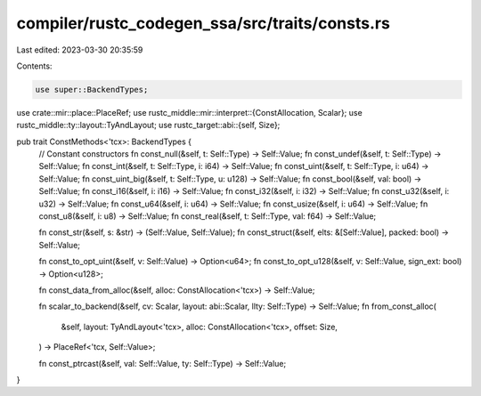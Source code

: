 compiler/rustc_codegen_ssa/src/traits/consts.rs
===============================================

Last edited: 2023-03-30 20:35:59

Contents:

.. code-block:: rs

    use super::BackendTypes;
use crate::mir::place::PlaceRef;
use rustc_middle::mir::interpret::{ConstAllocation, Scalar};
use rustc_middle::ty::layout::TyAndLayout;
use rustc_target::abi::{self, Size};

pub trait ConstMethods<'tcx>: BackendTypes {
    // Constant constructors
    fn const_null(&self, t: Self::Type) -> Self::Value;
    fn const_undef(&self, t: Self::Type) -> Self::Value;
    fn const_int(&self, t: Self::Type, i: i64) -> Self::Value;
    fn const_uint(&self, t: Self::Type, i: u64) -> Self::Value;
    fn const_uint_big(&self, t: Self::Type, u: u128) -> Self::Value;
    fn const_bool(&self, val: bool) -> Self::Value;
    fn const_i16(&self, i: i16) -> Self::Value;
    fn const_i32(&self, i: i32) -> Self::Value;
    fn const_u32(&self, i: u32) -> Self::Value;
    fn const_u64(&self, i: u64) -> Self::Value;
    fn const_usize(&self, i: u64) -> Self::Value;
    fn const_u8(&self, i: u8) -> Self::Value;
    fn const_real(&self, t: Self::Type, val: f64) -> Self::Value;

    fn const_str(&self, s: &str) -> (Self::Value, Self::Value);
    fn const_struct(&self, elts: &[Self::Value], packed: bool) -> Self::Value;

    fn const_to_opt_uint(&self, v: Self::Value) -> Option<u64>;
    fn const_to_opt_u128(&self, v: Self::Value, sign_ext: bool) -> Option<u128>;

    fn const_data_from_alloc(&self, alloc: ConstAllocation<'tcx>) -> Self::Value;

    fn scalar_to_backend(&self, cv: Scalar, layout: abi::Scalar, llty: Self::Type) -> Self::Value;
    fn from_const_alloc(
        &self,
        layout: TyAndLayout<'tcx>,
        alloc: ConstAllocation<'tcx>,
        offset: Size,
    ) -> PlaceRef<'tcx, Self::Value>;

    fn const_ptrcast(&self, val: Self::Value, ty: Self::Type) -> Self::Value;
}


